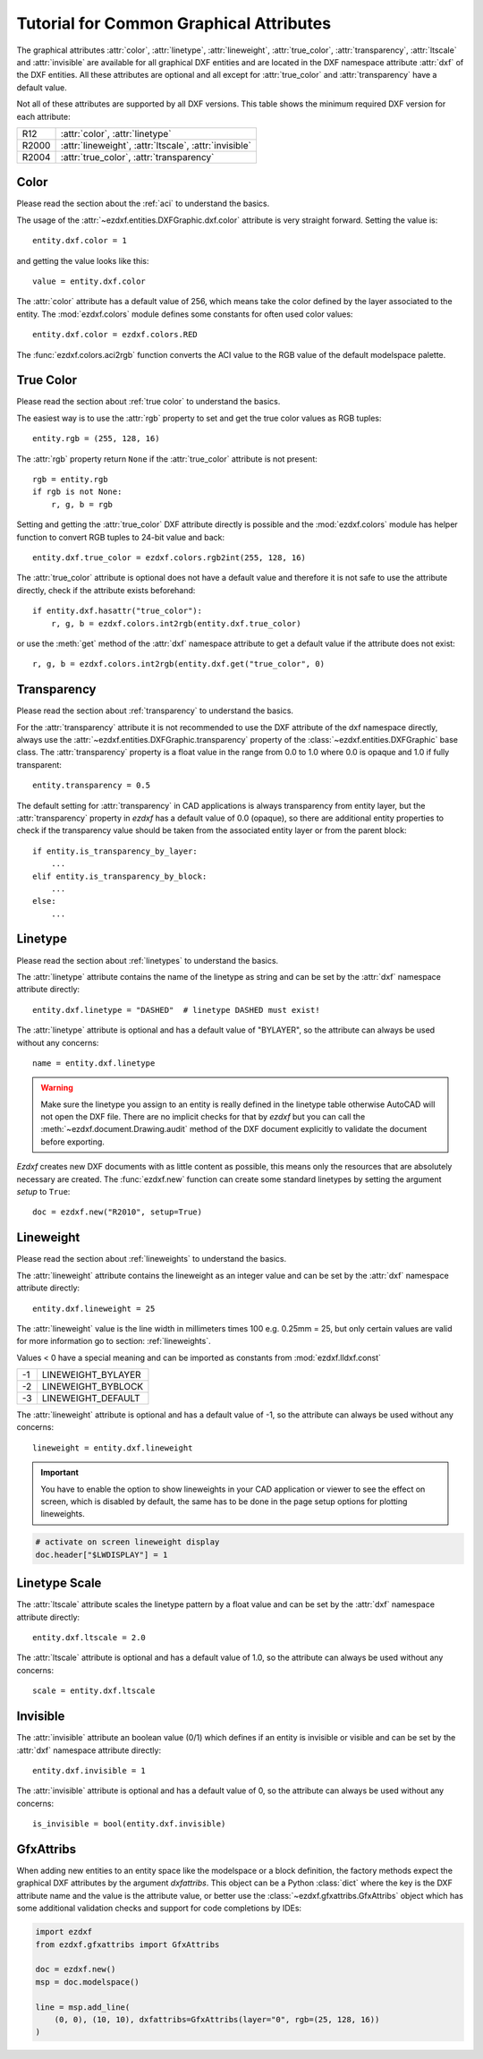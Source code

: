 .. _tut_common_graphical_attributes:

Tutorial for Common Graphical Attributes
========================================

The graphical attributes :attr:`color`, :attr:`linetype`, :attr:`lineweight`,
:attr:`true_color`, :attr:`transparency`, :attr:`ltscale` and :attr:`invisible`
are available for all graphical DXF entities and are located in the DXF
namespace attribute :attr:`dxf` of the DXF entities.
All these attributes are optional and all except for :attr:`true_color` and
:attr:`transparency` have a default value.

Not all of these attributes are supported by all DXF versions. This table
shows the minimum required DXF version for each attribute:

======= =======================================================
R12     :attr:`color`, :attr:`linetype`
R2000   :attr:`lineweight`, :attr:`ltscale`, :attr:`invisible`
R2004   :attr:`true_color`, :attr:`transparency`
======= =======================================================

Color
-----

Please read the section about the :ref:`aci` to understand the basics.

The usage of the :attr:`~ezdxf.entities.DXFGraphic.dxf.color` attribute is very
straight forward. Setting the value is::

    entity.dxf.color = 1

and getting the value looks like this::

    value = entity.dxf.color

The :attr:`color` attribute has a default value of 256, which means take the
color defined by the layer associated to the entity. The :mod:`ezdxf.colors`
module defines some constants for often used color values::

    entity.dxf.color = ezdxf.colors.RED

The :func:`ezdxf.colors.aci2rgb` function converts the ACI value to the RGB value
of the default modelspace palette.

.. seealso::

    - Basics about :ref:`aci`
    - :mod:`ezdxf.colors` module

True Color
----------

Please read the section about :ref:`true color` to understand the basics.

The easiest way is to use the :attr:`rgb` property to set and get the true color
values as RGB tuples::

    entity.rgb = (255, 128, 16)

The :attr:`rgb` property return ``None`` if the :attr:`true_color` attribute is
not present::

    rgb = entity.rgb
    if rgb is not None:
        r, g, b = rgb

Setting and getting the :attr:`true_color` DXF attribute directly is possible
and the :mod:`ezdxf.colors` module has helper function to convert RGB tuples to
24-bit value and back::

    entity.dxf.true_color = ezdxf.colors.rgb2int(255, 128, 16)

The :attr:`true_color` attribute is optional does not have a default value and
therefore it is not safe to use the attribute directly, check if the attribute
exists beforehand::

    if entity.dxf.hasattr("true_color"):
        r, g, b = ezdxf.colors.int2rgb(entity.dxf.true_color)

or use the :meth:`get` method of the :attr:`dxf` namespace attribute to get a
default value if the attribute does not exist::

    r, g, b = ezdxf.colors.int2rgb(entity.dxf.get("true_color", 0)

.. seealso::

    - Basics about :ref:`true color`
    - :mod:`ezdxf.colors` module

Transparency
------------

Please read the section about :ref:`transparency` to understand the basics.

For the :attr:`transparency` attribute it is not recommended to use the DXF
attribute of the dxf namespace directly, always use the :attr:`~ezdxf.entities.DXFGraphic.transparency`
property of the :class:`~ezdxf.entities.DXFGraphic` base class.
The :attr:`transparency` property is a float value in the range from 0.0 to
1.0 where 0.0 is opaque and 1.0 if fully transparent::

    entity.transparency = 0.5

The default setting for :attr:`transparency` in CAD applications is always
transparency from entity layer, but the :attr:`transparency` property in `ezdxf`
has a default value of 0.0 (opaque), so there are additional entity properties to
check if the transparency value should be taken from the associated entity layer
or from the parent block::

    if entity.is_transparency_by_layer:
        ...
    elif entity.is_transparency_by_block:
        ...
    else:
        ...

.. seealso::

    - Basics about :ref:`transparency`
    - :mod:`ezdxf.colors` module

Linetype
--------

Please read the section about :ref:`linetypes` to understand the basics.

The :attr:`linetype` attribute contains the name of the linetype as string and
can be set by the :attr:`dxf` namespace attribute directly::

    entity.dxf.linetype = "DASHED"  # linetype DASHED must exist!

The :attr:`linetype` attribute is optional and has a default value of "BYLAYER",
so the attribute can always be used without any concerns::

    name = entity.dxf.linetype

.. warning::

    Make sure the linetype you assign to an entity is really defined in the
    linetype table otherwise AutoCAD will not open the DXF file. There are no
    implicit checks for that by `ezdxf` but you can call the
    :meth:`~ezdxf.document.Drawing.audit` method of the DXF document explicitly
    to validate the document before exporting.

`Ezdxf` creates new DXF documents with as little content as possible, this means
only the resources that are absolutely necessary are created.
The :func:`ezdxf.new` function can create some standard linetypes by setting the
argument `setup` to ``True``::

    doc = ezdxf.new("R2010", setup=True)

.. seealso::

    - Basics about :ref:`linetypes`
    - :ref:`tut_linetypes`

Lineweight
----------

Please read the section about :ref:`lineweights` to understand the basics.

The :attr:`lineweight` attribute contains the lineweight as an integer value
and can be set by the :attr:`dxf` namespace attribute directly::

    entity.dxf.lineweight = 25

The :attr:`lineweight` value is the line width in millimeters times 100 e.g.
0.25mm = 25, but only certain values are valid for more information
go to section: :ref:`lineweights`.

Values < 0 have a special meaning and can be imported as constants from
:mod:`ezdxf.lldxf.const`

=== ==================
-1  LINEWEIGHT_BYLAYER
-2  LINEWEIGHT_BYBLOCK
-3  LINEWEIGHT_DEFAULT
=== ==================

The :attr:`lineweight` attribute is optional and has a default value of -1, so
the attribute can always be used without any concerns::

    lineweight = entity.dxf.lineweight

.. important::

    You have to enable the option to show lineweights in your CAD application or
    viewer to see the effect on screen, which is disabled by default, the same
    has to be done in the page setup options for plotting lineweights.

.. code-block:: Python

    # activate on screen lineweight display
    doc.header["$LWDISPLAY"] = 1

.. seealso::

    - Basics about :ref:`lineweights`

Linetype Scale
--------------

The :attr:`ltscale` attribute scales the linetype pattern by a float value and
can be set by the :attr:`dxf` namespace attribute directly::

    entity.dxf.ltscale = 2.0

The :attr:`ltscale` attribute is optional and has a default value of 1.0, so
the attribute can always be used without any concerns::

    scale = entity.dxf.ltscale

.. seealso::

    - Basics about :ref:`linetypes`

Invisible
---------

The :attr:`invisible` attribute an boolean value (0/1) which defines if an
entity is invisible or visible and can be set by the :attr:`dxf` namespace
attribute directly::

    entity.dxf.invisible = 1

The :attr:`invisible` attribute is optional and has a default value of 0, so
the attribute can always be used without any concerns::

    is_invisible = bool(entity.dxf.invisible)


GfxAttribs
----------

When adding new entities to an entity space like the modelspace or a block definition,
the factory methods expect the graphical DXF attributes by the argument
`dxfattribs`. This object can be a Python :class:`dict` where the key is the DXF
attribute name and the value is the attribute value, or better use the
:class:`~ezdxf.gfxattribs.GfxAttribs` object which has some additional
validation checks and support for code completions by IDEs:


.. code-block:: Python

    import ezdxf
    from ezdxf.gfxattribs import GfxAttribs

    doc = ezdxf.new()
    msp = doc.modelspace()

    line = msp.add_line(
        (0, 0), (10, 10), dxfattribs=GfxAttribs(layer="0", rgb=(25, 128, 16))
    )

.. seealso::

    - :mod:`ezdxf.gfxattribs` module
